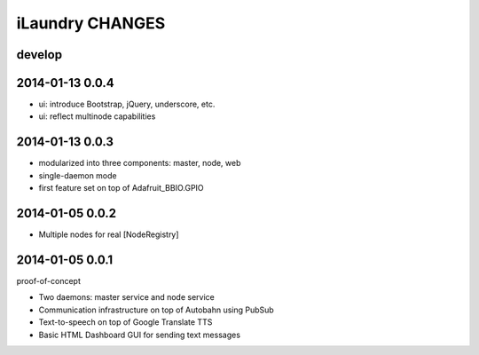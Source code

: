 ================
iLaundry CHANGES
================

develop
-------


2014-01-13 0.0.4
----------------
- ui: introduce Bootstrap, jQuery, underscore, etc.
- ui: reflect multinode capabilities


2014-01-13 0.0.3
----------------
- modularized into three components: master, node, web
- single-daemon mode
- first feature set on top of Adafruit_BBIO.GPIO


2014-01-05 0.0.2
----------------
- Multiple nodes for real [NodeRegistry]


2014-01-05 0.0.1
----------------
proof-of-concept

- Two daemons: master service and node service
- Communication infrastructure on top of Autobahn using PubSub
- Text-to-speech on top of Google Translate TTS
- Basic HTML Dashboard GUI for sending text messages
